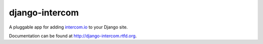 ===============
django-intercom
===============

A pluggable app for adding `intercom.io <http://intercom.io/>`_ to your Django site.

Documentation can be found at http://django-intercom.rtfd.org.
